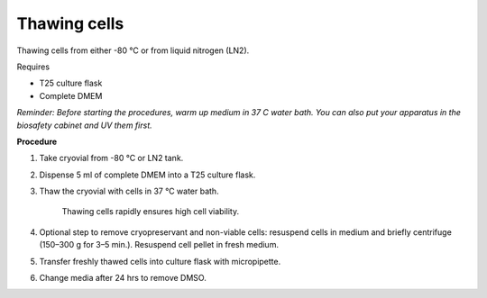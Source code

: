 Thawing cells
=============

Thawing cells from either -80 °C or from liquid nitrogen (LN2). 

Requires

* T25 culture flask
* Complete DMEM

*Reminder: Before starting the procedures, warm up medium in 37 C water bath. You can also put your apparatus in the biosafety cabinet and UV them first.*  

**Procedure**

#. Take cryovial from -80 °C  or LN2 tank.
#. Dispense 5 ml of complete DMEM into a T25 culture flask.
#. Thaw the cryovial with cells in 37 °C water bath.
   
     Thawing cells rapidly ensures high cell viability.

#. Optional step to remove cryopreservant and non-viable cells: resuspend cells in medium and briefly centrifuge (150–300 g for 3–5 min.). Resuspend cell pellet in fresh medium.
#. Transfer freshly thawed cells into culture flask with micropipette.
#. Change media after 24 hrs to remove DMSO. 

